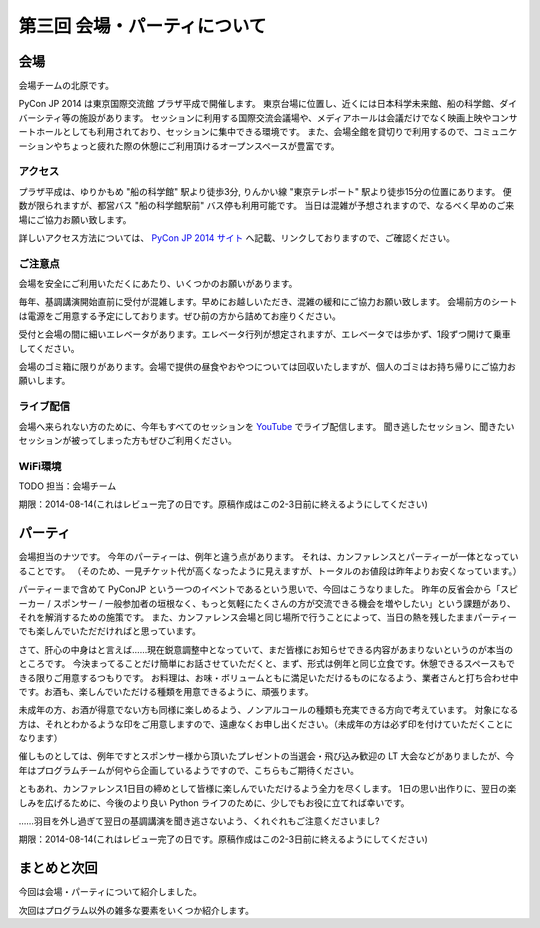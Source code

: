 ==========================================
 第三回 会場・パーティについて
==========================================

会場
====

会場チームの北原です。

PyCon JP 2014 は東京国際交流館 プラザ平成で開催します。
東京台場に位置し、近くには日本科学未来館、船の科学館、ダイバーシティ等の施設があります。
セッションに利用する国際交流会議場や、メディアホールは会議だけでなく映画上映やコンサートホールとしても利用されており、セッションに集中できる環境です。
また、会場全館を貸切りで利用するので、コミュニケーションやちょっと疲れた際の休憩にご利用頂けるオープンスペースが豊富です。

アクセス
--------

プラザ平成は、ゆりかもめ "船の科学館" 駅より徒歩3分, りんかい線 "東京テレポート" 駅より徒歩15分の位置にあります。
便数が限られますが、都営バス "船の科学館駅前" バス停も利用可能です。
当日は混雑が予想されますので、なるべく早めのご来場にご協力お願い致します。

詳しいアクセス方法については、 `PyCon JP 2014 サイト <https://pycon.jp/2014/venue/>`_ へ記載、リンクしておりますので、ご確認ください。

ご注意点
--------

会場を安全にご利用いただくにあたり、いくつかのお願いがあります。

毎年、基調講演開始直前に受付が混雑します。早めにお越しいただき、混雑の緩和にご協力お願い致します。
会場前方のシートは電源をご用意する予定にしております。ぜひ前の方から詰めてお座りください。

受付と会場の間に細いエレベータがあります。エレベータ行列が想定されますが、エレベータでは歩かず、1段ずつ開けて乗車してください。

会場のゴミ箱に限りがあります。会場で提供の昼食やおやつについては回収いたしますが、個人のゴミはお持ち帰りにご協力お願いします。

ライブ配信
----------

会場へ来られない方のために、今年もすべてのセッションを `YouTube <http://www.youtube.com/user/PyConJP>`_ でライブ配信します。
聞き逃したセッション、聞きたいセッションが被ってしまった方もぜひご利用ください。

WiFi環境
--------

TODO 担当：会場チーム

期限：2014-08-14(これはレビュー完了の日です。原稿作成はこの2-3日前に終えるようにしてください)

パーティ
========

会場担当のナツです。
今年のパーティーは、例年と違う点があります。
それは、カンファレンスとパーティーが一体となっていることです。
（そのため、一見チケット代が高くなったように見えますが、トータルのお値段は昨年よりお安くなっています。）

パーティーまで含めて PyConJP という一つのイベントであるという思いで、今回はこうなりました。
昨年の反省会から「スピーカー / スポンサー / 一般参加者の垣根なく、もっと気軽にたくさんの方が交流できる機会を増やしたい」という課題があり、それを解消するための施策です。
また、カンファレンス会場と同じ場所で行うことによって、当日の熱を残したままパーティーでも楽しんでいただだければと思っています。

さて、肝心の中身はと言えば……現在鋭意調整中となっていて、まだ皆様にお知らせできる内容があまりないというのが本当のところです。
今決まってることだけ簡単にお話させていただくと、まず、形式は例年と同じ立食です。休憩できるスペースもできる限りご用意するつもりです。
お料理は、お味・ボリュームともに満足いただけるものになるよう、業者さんと打ち合わせ中です。お酒も、楽しんでいただける種類を用意できるように、頑張ります。

未成年の方、お酒が得意でない方も同様に楽しめるよう、ノンアルコールの種類も充実できる方向で考えています。
対象になる方は、それとわかるような印をご用意しますので、遠慮なくお申し出ください。（未成年の方は必ず印を付けていただくことになります）

催しものとしては、例年ですとスポンサー様から頂いたプレゼントの当選会・飛び込み歓迎の LT 大会などがありましたが、今年はプログラムチームが何やら企画しているようですので、こちらもご期待ください。

ともあれ、カンファレンス1日目の締めとして皆様に楽しんでいただけるよう全力を尽くします。
1日の思い出作りに、翌日の楽しみを広げるために、今後のより良い Python ライフのために、少しでもお役に立てれば幸いです。

……羽目を外し過ぎて翌日の基調講演を聞き逃さないよう、くれぐれもご注意くださいまし?

期限：2014-08-14(これはレビュー完了の日です。原稿作成はこの2-3日前に終えるようにしてください)

まとめと次回
============

今回は会場・パーティについて紹介しました。

次回はプログラム以外の雑多な要素をいくつか紹介します。
